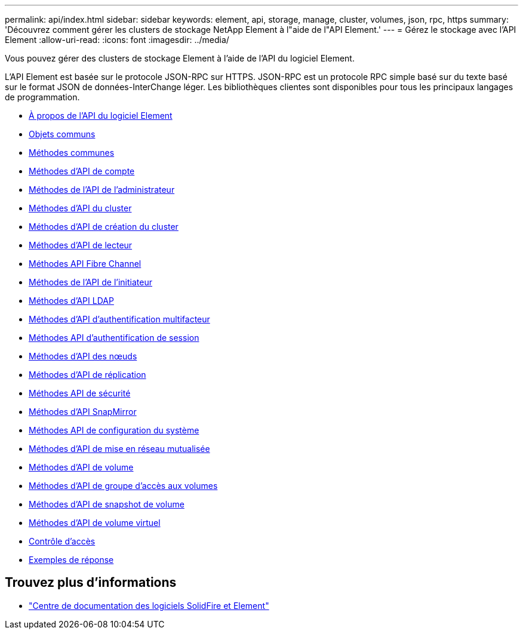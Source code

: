 ---
permalink: api/index.html 
sidebar: sidebar 
keywords: element, api, storage, manage, cluster, volumes, json, rpc, https 
summary: 'Découvrez comment gérer les clusters de stockage NetApp Element à l"aide de l"API Element.' 
---
= Gérez le stockage avec l'API Element
:allow-uri-read: 
:icons: font
:imagesdir: ../media/


[role="lead"]
Vous pouvez gérer des clusters de stockage Element à l'aide de l'API du logiciel Element.

L'API Element est basée sur le protocole JSON-RPC sur HTTPS. JSON-RPC est un protocole RPC simple basé sur du texte basé sur le format JSON de données-InterChange léger. Les bibliothèques clientes sont disponibles pour tous les principaux langages de programmation.

* xref:concept_element_api_about_the_api.adoc[À propos de l'API du logiciel Element]
* xref:concept_element_api_common_objects.adoc[Objets communs]
* xref:concept_element_api_common_methods.adoc[Méthodes communes]
* xref:concept_element_api_account_api_methods.adoc[Méthodes d'API de compte]
* xref:concept_element_api_administrator_api_methods.adoc[Méthodes de l'API de l'administrateur]
* xref:concept_element_api_cluster_api_methods.adoc[Méthodes d'API du cluster]
* xref:concept_element_api_create_cluster_api_methods.adoc[Méthodes d'API de création du cluster]
* xref:concept_element_api_drive_api_methods.adoc[Méthodes d'API de lecteur]
* xref:concept_element_api_fibre_channel_api_methods.adoc[Méthodes API Fibre Channel]
* xref:concept_element_api_initiator_api_methods.adoc[Méthodes de l'API de l'initiateur]
* xref:concept_element_api_ldap_api_methods.adoc[Méthodes d'API LDAP]
* xref:concept_element_api_multi_factor_authentication_api_methods.adoc[Méthodes d'API d'authentification multifacteur]
* xref:concept_element_api_session_authentication_api_methods.adoc[Méthodes API d'authentification de session]
* xref:concept_element_api_node_api_methods.adoc[Méthodes d'API des nœuds]
* xref:concept_element_api_replication_api_methods.adoc[Méthodes d'API de réplication]
* xref:concept_element_api_security_api_methods.adoc[Méthodes API de sécurité]
* xref:concept_element_api_snapmirror_api_methods.adoc[Méthodes d'API SnapMirror]
* xref:concept_element_api_system_configuration_api_methods.adoc[Méthodes API de configuration du système]
* xref:concept_element_api_multitenant_networking_api_methods.adoc[Méthodes d'API de mise en réseau mutualisée]
* xref:concept_element_api_volume_api_methods.adoc[Méthodes d'API de volume]
* xref:concept_element_api_volume_access_group_api_methods.adoc[Méthodes d'API de groupe d'accès aux volumes]
* xref:concept_element_api_volume_snapshot_api_methods.adoc[Méthodes d'API de snapshot de volume]
* xref:concept_element_api_vvols_api_methods.adoc[Méthodes d'API de volume virtuel]
* xref:reference_element_api_app_b_access_control.adoc[Contrôle d'accès]
* xref:concept_element_api_response_examples.adoc[Exemples de réponse]




== Trouvez plus d'informations

* http://docs.netapp.com/sfe-122/index.jsp["Centre de documentation des logiciels SolidFire et Element"^]

